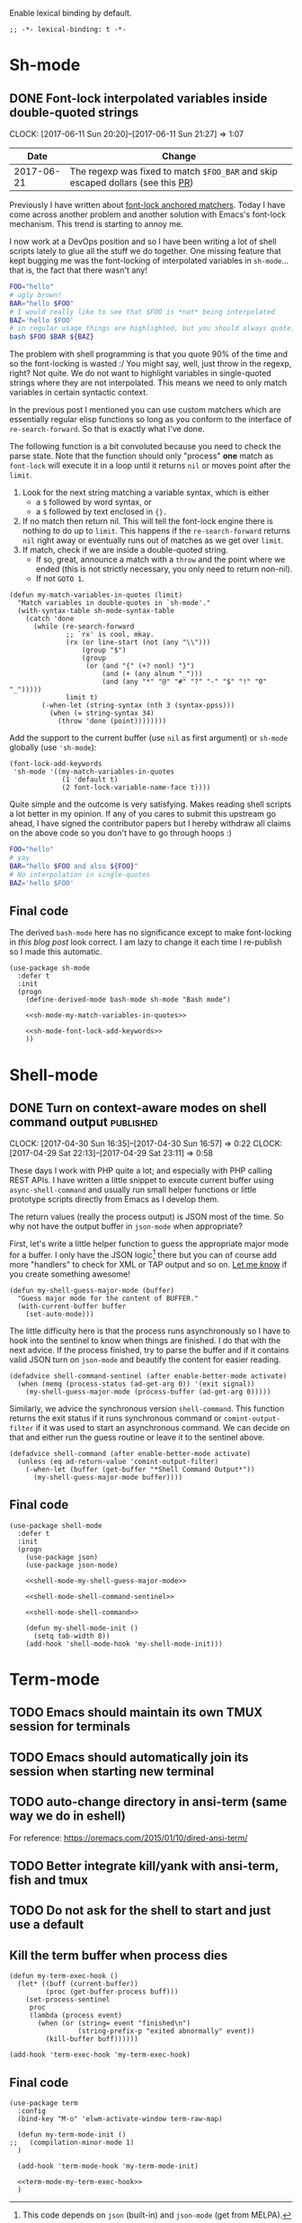 #+PROPERTY: header-args:elisp :tangle vendor-tangled.el

Enable lexical binding by default.

#+BEGIN_SRC elisp
;; -*- lexical-binding: t -*-
#+END_SRC

* Sh-mode
** DONE Font-lock interpolated variables inside double-quoted strings
   CLOSED: [2017-06-11 Sun 20:58]
   :PROPERTIES:
   :BLOG_TITLE: Font-locking with custom matchers
   :BLOG_FILENAME: 2017-06-11-Font-locking-with-custom-matchers
   :PUBDATE:  [2017-06-11 Sun 20:58]
   :END:
   :LOGBOOK:
   - State "DONE"       from "TODO"       [2017-06-11 Sun 20:58]
   :END:
   :CLOCK:
   CLOCK: [2017-06-11 Sun 20:20]--[2017-06-11 Sun 21:27] =>  1:07
   :END:

#+NAME: sh-mode-changelog
|       Date | Change                                                                        |
|------------+-------------------------------------------------------------------------------|
| 2017-06-21 | The regexp was fixed to match =$FOO_BAR= and skip escaped dollars (see this [[https://github.com/Fuco1/Fuco1.github.io/pull/6][PR]]) |

Previously I have written about [[file:~/org/emacs.org::*The%20absolute%20awesomeness%20of%20anchored%20font-lock%20matchers][font-lock anchored matchers]].  Today I have come across another problem and another solution with Emacs's font-lock mechanism.  This trend is starting to annoy me.

I now work at a DevOps position and so I have been writing a lot of shell scripts lately to glue all the stuff we do together.  One missing feature that kept bugging me was the font-locking of interpolated variables in =sh-mode=... that is, the fact that there wasn't any!

#+BEGIN_SRC bash
FOO="hello"
# ugly brown!
BAR="hello $FOO"
# I would really like to see that $FOO is *not* being interpolated
BAZ='hello $FOO'
# in regular usage things are highlighted, but you should always quote, right?
bash $FOO $BAR ${BAZ}
#+END_SRC

The problem with shell programming is that you quote 90% of the time and so the font-locking is wasted :/  You might say, well, just throw in the regexp, right?  Not quite.  We do not want to highlight variables in single-quoted strings where they are not interpolated.  This means we need to only match variables in certain syntactic context.

In the previous post I mentioned you can use custom matchers which are essentially regular elisp functions so long as you conform to the interface of =re-search-forward=.  So that is exactly what I've done.

The following function is a bit convoluted because you need to check the parse state.  Note that the function should only "process" *one* match as =font-lock= will execute it in a loop until it returns =nil= or moves point after the =limit=.

1. Look for the next string matching a variable syntax, which is either
   - a =$= followed by word syntax, or
   - a =$= followed by text enclosed in ={}.=
2. If no match then return nil.  This will tell the font-lock engine
   there is nothing to do up to =limit=.  This happens if the
   =re-search-forward= returns =nil= right away or eventually runs out of
   matches as we get over =limit=.
3. If match, check if we are inside a double-quoted string.
   - If so, great, announce a match with a =throw= and the point where
     we ended (this is not strictly necessary, you only need to
     return non-nil).
   - If not =GOTO 1=.

#+NAME: sh-mode-my-match-variables-in-quotes
#+BEGIN_SRC elisp :tangle no
(defun my-match-variables-in-quotes (limit)
  "Match variables in double-quotes in `sh-mode'."
  (with-syntax-table sh-mode-syntax-table
    (catch 'done
      (while (re-search-forward
              ;; `rx' is cool, mkay.
              (rx (or line-start (not (any "\\")))
                  (group "$")
                  (group
                   (or (and "{" (+? nonl) "}")
                       (and (+ (any alnum "_")))
                       (and (any "*" "@" "#" "?" "-" "$" "!" "0" "_")))))
              limit t)
        (-when-let (string-syntax (nth 3 (syntax-ppss)))
          (when (= string-syntax 34)
            (throw 'done (point))))))))
#+END_SRC

Add the support to the current buffer (use =nil= as first argument) or =sh-mode= globally (use ='sh-mode=):

#+NAME: sh-mode-font-lock-add-keywords
#+BEGIN_SRC elisp :tangle no
(font-lock-add-keywords
 'sh-mode '((my-match-variables-in-quotes
             (1 'default t)
             (2 font-lock-variable-name-face t))))
#+END_SRC

Quite simple and the outcome is very satisfying.  Makes reading shell scripts a lot better in my opinion.  If any of you cares to submit this upstream go ahead, I have signed the contributor papers but I hereby withdraw all claims on the above code so you don't have to go through hoops :)

#+BEGIN_SRC sh
FOO="hello"
# yay
BAR="hello $FOO and also ${FOO}"
# No interpolation in single-quotes
BAZ='hello $FOO'
#+END_SRC

** Final code

The derived =bash-mode= here has no significance except to make font-locking in [[*Font-lock interpolated variables inside double-quoted strings][this blog post]] look correct.  I am lazy to change it each time I re-publish so I made this automatic.

#+BEGIN_SRC elisp :noweb yes
(use-package sh-mode
  :defer t
  :init
  (progn
    (define-derived-mode bash-mode sh-mode "Bash mode")

    <<sh-mode-my-match-variables-in-quotes>>

    <<sh-mode-font-lock-add-keywords>>
    ))
#+END_SRC

* Shell-mode

** DONE Turn on context-aware modes on shell command output         :published:
   CLOSED: [2017-04-29 Sat 23:10]
   :PROPERTIES:
   :BLOG_FILENAME: 2017-04-29-Turn-on-context-aware-modes-on-shell-command-output
   :END:
   :CLOCK:
   CLOCK: [2017-04-30 Sun 16:35]--[2017-04-30 Sun 16:57] =>  0:22
   CLOCK: [2017-04-29 Sat 22:13]--[2017-04-29 Sat 23:11] =>  0:58
   :END:
   :LOGBOOK:
   - State "DONE"       from              [2017-04-29 Sat 23:10]
   :END:

These days I work with PHP quite a lot; and especially with PHP calling REST APIs.  I have written a little snippet to execute current buffer using =async-shell-command=  and usually run small helper functions or little prototype scripts directly from Emacs as I develop them.

The return values (really the process output) is JSON most of the time.  So why not have the output buffer in =json-mode= when appropriate?

First, let's write a little helper function to guess the appropriate major mode for a buffer.  I only have the JSON logic[fn:190762e147cd716f:This code depends on =json= (built-in) and =json-mode= (get from MELPA).] there but you can of course add more "handlers" to check for XML or TAP output and so on.  [[https://github.com/Fuco1/.emacs.d/issues/new][Let me know]] if you create something awesome!

#+NAME: shell-mode-my-shell-guess-major-mode
#+BEGIN_SRC elisp :tangle no
(defun my-shell-guess-major-mode (buffer)
  "Guess major mode for the content of BUFFER."
  (with-current-buffer buffer
    (set-auto-mode)))
#+END_SRC

The little difficulty here is that the process runs asynchronously so I have to hook into the sentinel to know when things are finished.  I do that with the next advice.  If the process finished, try to parse the buffer and if it contains valid JSON turn on =json-mode= and beautify the content for easier reading.

#+NAME: shell-mode-shell-command-sentinel
#+BEGIN_SRC elisp :tangle no
(defadvice shell-command-sentinel (after enable-better-mode activate)
  (when (memq (process-status (ad-get-arg 0)) '(exit signal))
    (my-shell-guess-major-mode (process-buffer (ad-get-arg 0)))))
#+END_SRC

Similarly, we advice the synchronous version =shell-command=.  This function returns the exit status if it runs synchronous command or =comint-output-filter= if it was used to start an asynchronous command.  We can decide on that and either run the guess routine or leave it to the sentinel above.

#+NAME: shell-mode-shell-command
#+BEGIN_SRC elisp :tangle no
(defadvice shell-command (after enable-better-mode activate)
  (unless (eq ad-return-value 'comint-output-filter)
    (-when-let (buffer (get-buffer "*Shell Command Output*"))
      (my-shell-guess-major-mode buffer))))
#+END_SRC

** Final code
#+BEGIN_SRC elisp :noweb yes
(use-package shell-mode
  :defer t
  :init
  (progn
    (use-package json)
    (use-package json-mode)

    <<shell-mode-my-shell-guess-major-mode>>

    <<shell-mode-shell-command-sentinel>>

    <<shell-mode-shell-command>>

    (defun my-shell-mode-init ()
      (setq tab-width 8))
    (add-hook 'shell-mode-hook 'my-shell-mode-init)))
#+END_SRC
* Term-mode
** TODO Emacs should maintain its own TMUX session for terminals
** TODO Emacs should automatically join its session when starting new terminal
** TODO auto-change directory in ansi-term (same way we do in eshell)
For reference: https://oremacs.com/2015/01/10/dired-ansi-term/
** TODO Better integrate kill/yank with ansi-term, fish and tmux
** TODO Do not ask for the shell to start and just use a default
** Kill the term buffer when process dies

#+NAME: term-mode-my-term-exec-hook
#+BEGIN_SRC elisp :tangle no
(defun my-term-exec-hook ()
  (let* ((buff (current-buffer))
         (proc (get-buffer-process buff)))
    (set-process-sentinel
     proc
     (lambda (process event)
       (when (or (string= event "finished\n")
                 (string-prefix-p "exited abnormally" event))
         (kill-buffer buff))))))

(add-hook 'term-exec-hook 'my-term-exec-hook)
#+END_SRC

** Final code

#+BEGIN_SRC elisp :noweb yes
(use-package term
  :config
  (bind-key "M-o" 'elwm-activate-window term-raw-map)

  (defun my-term-mode-init ()
;;   (compilation-minor-mode 1)
  )

  (add-hook 'term-mode-hook 'my-term-mode-init)

  <<term-mode-my-term-exec-hook>>
  )
#+END_SRC
